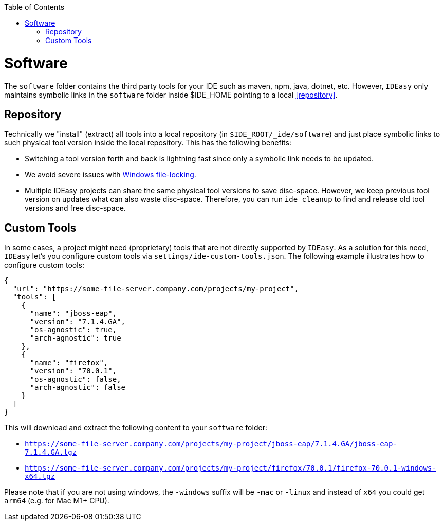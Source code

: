 :toc:
toc::[]

= Software

The `software` folder contains the third party tools for your IDE such as maven, npm, java, dotnet, etc.
However, `IDEasy` only maintains symbolic links in the `software` folder inside $IDE_HOME pointing to a local xref:repository[].

== Repository

Technically we "install" (extract) all tools into a local repository (in `$IDE_ROOT/_ide/software`) and just place symbolic links to such physical tool version inside the local repository.
This has the following benefits:

* Switching a tool version forth and back is lightning fast since only a symbolic link needs to be updated.
* We avoid severe issues with link:windows-file-lock.adoc[Windows file-locking].
* Multiple IDEasy projects can share the same physical tool versions to save disc-space.
However, we keep previous tool version on updates what can also waste disc-space.
Therefore, you can run `ide cleanup` to find and release old tool versions and free disc-space.

== Custom Tools

In some cases, a project might need (proprietary) tools that are not directly supported by `IDEasy`.
As a solution for this need, `IDEasy` let's you configure custom tools via `settings/ide-custom-tools.json`.
The following example illustrates how to configure custom tools:

```json
{
  "url": "https://some-file-server.company.com/projects/my-project",
  "tools": [
    {
      "name": "jboss-eap",
      "version": "7.1.4.GA",
      "os-agnostic": true,
      "arch-agnostic": true
    },
    {
      "name": "firefox",
      "version": "70.0.1",
      "os-agnostic": false,
      "arch-agnostic": false
    }
  ]
}
```

This will download and extract the following content to your `software` folder:

* `https://some-file-server.company.com/projects/my-project/jboss-eap/7.1.4.GA/jboss-eap-7.1.4.GA.tgz`
* `https://some-file-server.company.com/projects/my-project/firefox/70.0.1/firefox-70.0.1-windows-x64.tgz`

Please note that if you are not using windows, the `-windows` suffix will be `-mac` or `-linux` and instead of `x64` you could get `arm64` (e.g. for Mac M1+ CPU).
